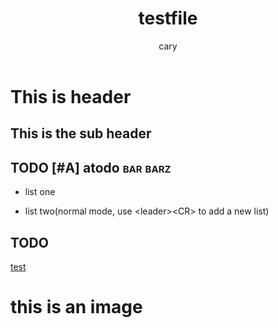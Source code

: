 #+title: testfile
#+author: cary

* This is header

** This is the sub header
** TODO [#A] atodo :bar:barz:
- list one 

- list two(normal mode, use <leader><CR> to add a new list)

** TODO
[[https://plainorg.com/favicon.png][test]]

* this is an image
[[https://plainorg.com/favicon.png]]
